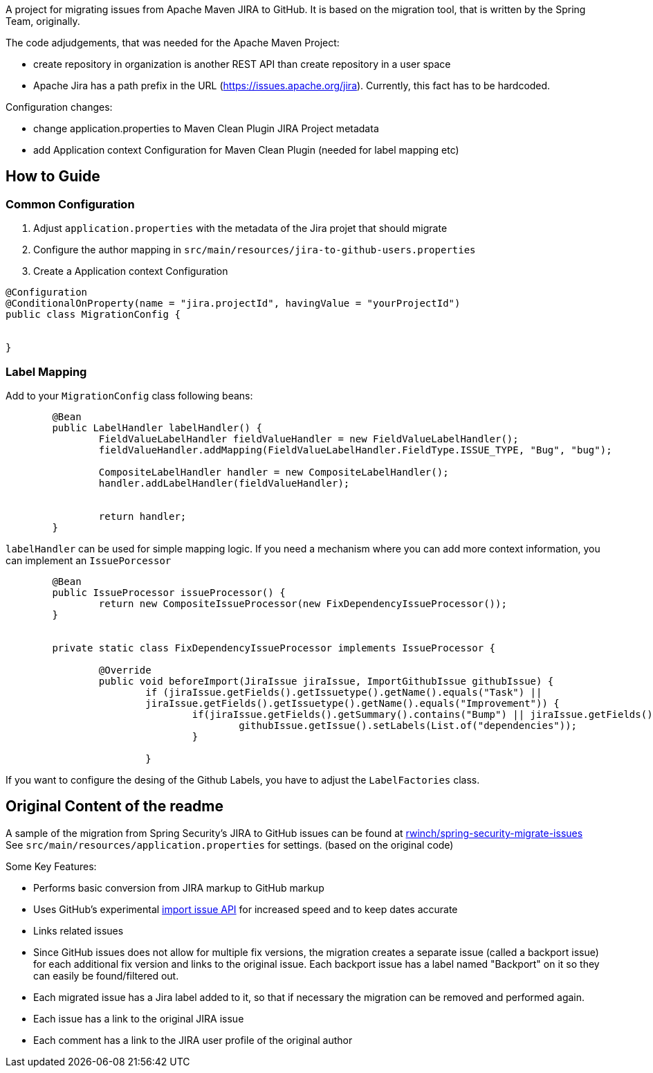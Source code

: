 A project for migrating issues from Apache Maven JIRA to GitHub.
It is based on the migration tool, that is written by the Spring Team, originally.

The code adjudgements, that was needed for the Apache Maven Project:

- create repository in organization is another REST API than create
repository in a user space
- Apache Jira has a path prefix in the URL
(https://issues.apache.org/jira). Currently, this fact has to be hardcoded.

Configuration changes:

- change application.properties to Maven Clean Plugin JIRA Project metadata
- add Application context Configuration for Maven Clean Plugin (needed
for label mapping etc)


## How to Guide

### Common Configuration

1. Adjust `application.properties` with the metadata of the Jira projet that should migrate
2. Configure the author mapping in `src/main/resources/jira-to-github-users.properties`
3. Create a Application context Configuration
[source, java]
----
@Configuration
@ConditionalOnProperty(name = "jira.projectId", havingValue = "yourProjectId")
public class MigrationConfig {


}
----

### Label Mapping

Add to your `MigrationConfig` class following beans:

[source, java]
----
	@Bean
	public LabelHandler labelHandler() {
		FieldValueLabelHandler fieldValueHandler = new FieldValueLabelHandler();
		fieldValueHandler.addMapping(FieldValueLabelHandler.FieldType.ISSUE_TYPE, "Bug", "bug");

		CompositeLabelHandler handler = new CompositeLabelHandler();
		handler.addLabelHandler(fieldValueHandler);


		return handler;
	}
----

`labelHandler` can be used for simple mapping logic.
If you need a mechanism where you can add more context information, you can implement an `IssuePorcessor`

[source, java]
----
	@Bean
	public IssueProcessor issueProcessor() {
		return new CompositeIssueProcessor(new FixDependencyIssueProcessor());
	}


	private static class FixDependencyIssueProcessor implements IssueProcessor {

		@Override
		public void beforeImport(JiraIssue jiraIssue, ImportGithubIssue githubIssue) {
			if (jiraIssue.getFields().getIssuetype().getName().equals("Task") ||
			jiraIssue.getFields().getIssuetype().getName().equals("Improvement")) {
				if(jiraIssue.getFields().getSummary().contains("Bump") || jiraIssue.getFields().getSummary().contains("Upgrade")) {
					githubIssue.getIssue().setLabels(List.of("dependencies"));
				}

			}

----
If you want to configure the desing of the Github Labels, you have to adjust the `LabelFactories` class.



## Original Content of the readme



A sample of the migration from Spring Security's JIRA to GitHub issues can be found at https://github.com/rwinch/spring-security-migrate-issues/issues[rwinch/spring-security-migrate-issues]
See `src/main/resources/application.properties` for settings. (based on the original code)

Some Key Features:

* Performs basic conversion from JIRA markup to GitHub markup
* Uses GitHub's experimental https://gist.github.com/jonmagic/5282384165e0f86ef105[import issue API] for increased speed and to keep dates accurate
* Links related issues
* Since GitHub issues does not allow for multiple fix versions, the migration creates a separate issue (called a backport issue) for each additional fix version and links to the original issue.
Each backport issue has a label named "Backport" on it so they can easily be found/filtered out.
* Each migrated issue has a Jira label added to it, so that if necessary the migration can be removed and performed again.
* Each issue has a link to the original JIRA issue
* Each comment has a link to the JIRA user profile of the original author
